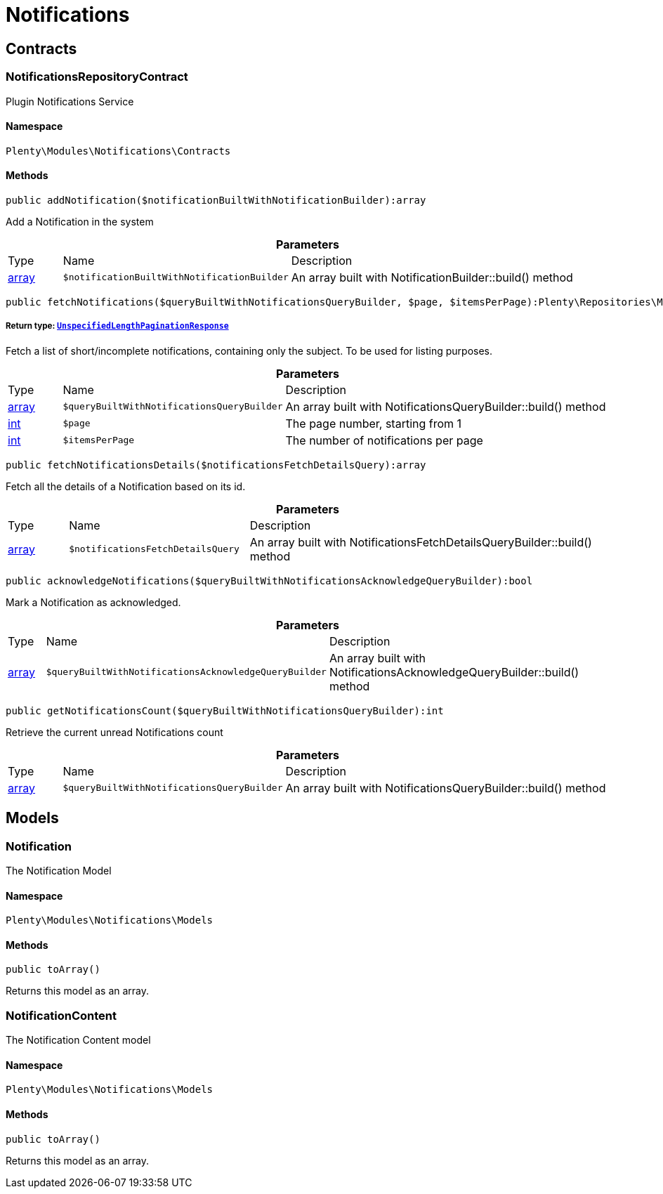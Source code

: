 :table-caption!:
:example-caption!:
:source-highlighter: prettify
:sectids!:
[[notifications_notifications]]
= Notifications

[[notifications_notifications_contracts]]
== Contracts
[[notifications_contracts_notificationsrepositorycontract]]
=== NotificationsRepositoryContract

Plugin Notifications Service



==== Namespace

`Plenty\Modules\Notifications\Contracts`






==== Methods

[source%nowrap, php]
----

public addNotification($notificationBuiltWithNotificationBuilder):array

----

    





Add a Notification in the system

.*Parameters*
[cols="10%,30%,60%"]
|===
|Type |Name |Description
|link:http://php.net/array[array^]
a|`$notificationBuiltWithNotificationBuilder`
a|An array built with NotificationBuilder::build() method
|===


[source%nowrap, php]
----

public fetchNotifications($queryBuiltWithNotificationsQueryBuilder, $page, $itemsPerPage):Plenty\Repositories\Models\UnspecifiedLengthPaginationResponse

----

    


===== *Return type:*        xref:Miscellaneous.adoc#miscellaneous_models_unspecifiedlengthpaginationresponse[`UnspecifiedLengthPaginationResponse`]


Fetch a list of short/incomplete notifications, containing only the subject. To be used for listing purposes.

.*Parameters*
[cols="10%,30%,60%"]
|===
|Type |Name |Description
|link:http://php.net/array[array^]
a|`$queryBuiltWithNotificationsQueryBuilder`
a|An array built with NotificationsQueryBuilder::build() method

|link:http://php.net/int[int^]
a|`$page`
a|The page number, starting from 1

|link:http://php.net/int[int^]
a|`$itemsPerPage`
a|The number of notifications per page
|===


[source%nowrap, php]
----

public fetchNotificationsDetails($notificationsFetchDetailsQuery):array

----

    





Fetch all the details of a Notification based on its id.

.*Parameters*
[cols="10%,30%,60%"]
|===
|Type |Name |Description
|link:http://php.net/array[array^]
a|`$notificationsFetchDetailsQuery`
a|An array built with NotificationsFetchDetailsQueryBuilder::build() method
|===


[source%nowrap, php]
----

public acknowledgeNotifications($queryBuiltWithNotificationsAcknowledgeQueryBuilder):bool

----

    





Mark a Notification as acknowledged.

.*Parameters*
[cols="10%,30%,60%"]
|===
|Type |Name |Description
|link:http://php.net/array[array^]
a|`$queryBuiltWithNotificationsAcknowledgeQueryBuilder`
a|An array built with NotificationsAcknowledgeQueryBuilder::build() method
|===


[source%nowrap, php]
----

public getNotificationsCount($queryBuiltWithNotificationsQueryBuilder):int

----

    





Retrieve the current unread Notifications count

.*Parameters*
[cols="10%,30%,60%"]
|===
|Type |Name |Description
|link:http://php.net/array[array^]
a|`$queryBuiltWithNotificationsQueryBuilder`
a|An array built with NotificationsQueryBuilder::build() method
|===


[[notifications_notifications_models]]
== Models
[[notifications_models_notification]]
=== Notification

The Notification Model



==== Namespace

`Plenty\Modules\Notifications\Models`






==== Methods

[source%nowrap, php]
----

public toArray()

----

    





Returns this model as an array.


[[notifications_models_notificationcontent]]
=== NotificationContent

The Notification Content model



==== Namespace

`Plenty\Modules\Notifications\Models`






==== Methods

[source%nowrap, php]
----

public toArray()

----

    





Returns this model as an array.

